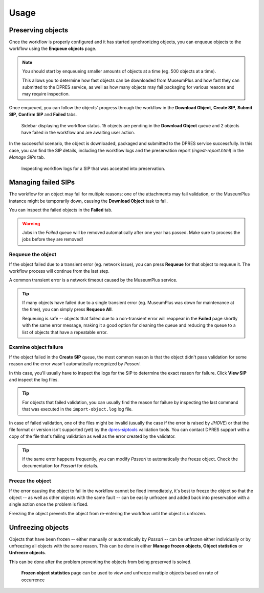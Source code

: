 Usage
=====

Preserving objects
------------------

Once the workflow is properly configured and it has started synchronizing objects, you can enqueue objects to the workflow using the **Enqueue objects** page.

.. note::

   You should start by enqueueing smaller amounts of objects at a time (eg. 500 objects at a time).

   This allows you to determine how fast objects can be downloaded from MuseumPlus and how fast they can submitted to the DPRES service, as well as how many objects may fail packaging for various reasons and may require inspection.

Once enqueued, you can follow the objects' progress through the workflow in the **Download Object**, **Create SIP**, **Submit SIP**, **Confirm SIP** and **Failed** tabs.

.. figure:: images/workflow_status.png

   Sidebar displaying the workflow status. 15 objects are pending in the **Download Object** queue and 2 objects have failed in the workflow and are awaiting user action.

In the successful scenario, the object is downloaded, packaged and submitted to the DPRES service successfully. In this case, you can find the SIP details, including the workflow logs and the preservation report (`ingest-report.html`) in the *Manage SIPs* tab.

.. figure:: images/manage_preserved_sip.png

   Inspecting workflow logs for a SIP that was accepted into preservation.

Managing failed SIPs
--------------------

The workflow for an object may fail for multiple reasons: one of the attachments may fail validation, or the MuseumPlus instance might be temporarily down, causing the **Download Object** task to fail.

You can inspect the failed objects in the **Failed** tab.

.. warning::

   Jobs in the *Failed* queue will be removed automatically after one year has passed. Make sure to process the jobs before they are removed!

Requeue the object
^^^^^^^^^^^^^^^^^^

If the object failed due to a transient error (eg. network issue), you can press **Requeue** for that object to requeue it. The workflow process will continue from the last step.

A common transient error is a network timeout caused by the MuseumPlus service.

.. tip::

   If many objects have failed due to a single transient error (eg. MuseumPlus was down for maintenance at the time), you can simply press **Requeue All**.

   Requeuing is safe -- objects that failed due to a non-transient error will reappear in the **Failed** page shortly with the same error message, making it a good option for cleaning the queue and reducing the queue to a list of objects that have a repeatable error.

Examine object failure
^^^^^^^^^^^^^^^^^^^^^^

If the object failed in the **Create SIP** queue, the most common reason is that the object didn't pass validation for some reason and the error wasn't automatically recognized by *Passari*.

In this case, you'll usually have to inspect the logs for the SIP to determine the exact reason for failure. Click **View SIP** and inspect the log files.

.. tip::

   For objects that failed validation, you can usually find the reason for failure by inspecting the last command that was executed in the ``import-object.log`` log file.

In case of failed validation, one of the files might be invalid (usually the case if the error is raised by *JHOVE*) or that the file format or version isn't supported (yet) by the `dpres-siptools <https://github.com/Digital-Preservation-Finland/dpres-siptools>`_ validation tools. You can contact DPRES support with a copy of the file that's failing validation as well as the error created by the validator.

.. tip::

   If the same error happens frequently, you can modify *Passari* to automatically the freeze object. Check the documentation for *Passari* for details.

Freeze the object
^^^^^^^^^^^^^^^^^

If the error causing the object to fail in the workflow cannot be fixed immediately, it's best to freeze the object so that the object -- as well as other objects with the same fault -- can be easily unfrozen and added back into preservation with a single action once the problem is fixed.

Freezing the object prevents the object from re-entering the workflow until the object is unfrozen.

Unfreezing objects
------------------

Objects that have been frozen -- either manually or automatically by *Passari* -- can be unfrozen either individually or by unfreezing all objects with the same reason. This can be done in either **Manage frozen objects**, **Object statistics** or **Unfreeze objects**.

This can be done after the problem preventing the objects from being preserved is solved.

.. figure:: images/frozen_object_stats.png

   **Frozen object statistics** page can be used to view and unfreeze multiple objects based on rate of occurrence
